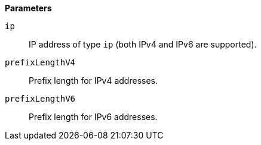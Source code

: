 // This is generated by ESQL's AbstractFunctionTestCase. Do no edit it. See ../README.md for how to regenerate it.

*Parameters*

`ip`::
IP address of type `ip` (both IPv4 and IPv6 are supported).

`prefixLengthV4`::
Prefix length for IPv4 addresses.

`prefixLengthV6`::
Prefix length for IPv6 addresses.
